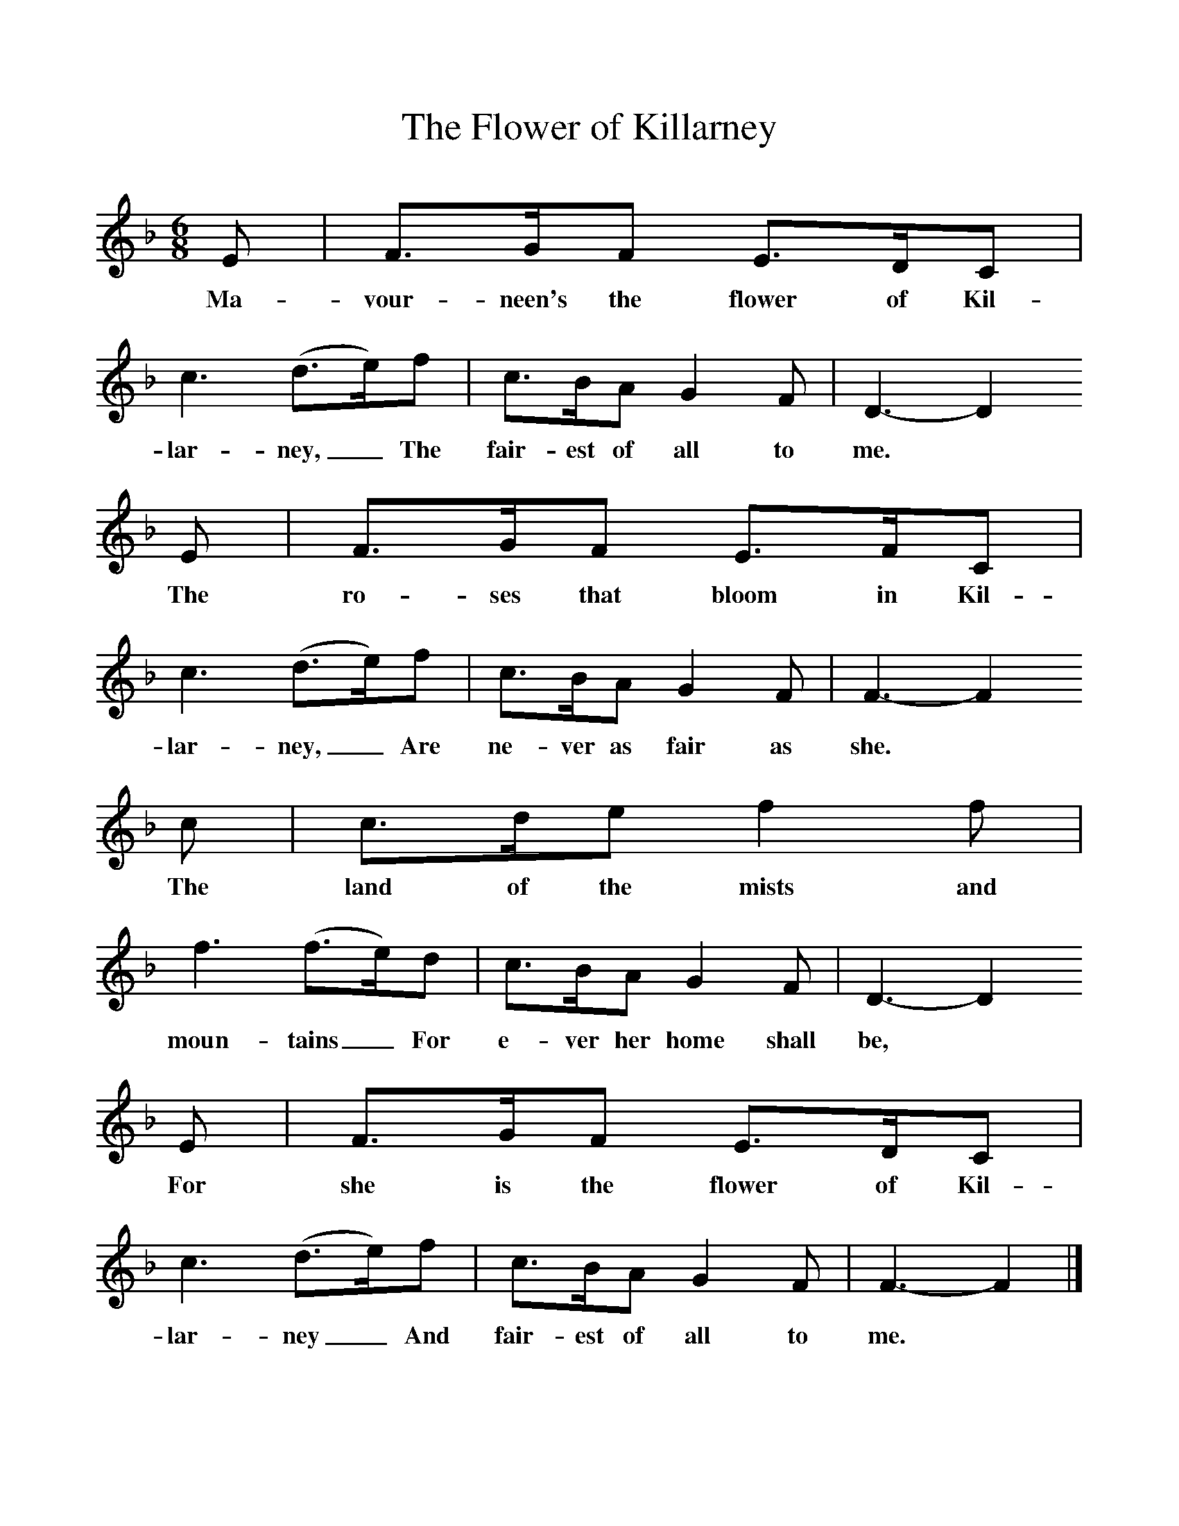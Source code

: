 %%scale 1
X:1     %Music
T:The Flower of Killarney
B:Singing Together, Autumn 1970, BBC Publications
F:http://www.folkinfo.org/songs
M:6/8     %Meter
L:1/8     %
K:F
E |F3/2G/F E3/2D/C |c3 (d3/2e/)f |c3/2B/A G2 F | D3- D2
w:Ma-vour-neen's the flower of Kil-lar-ney,_ The fair-est of all to me. *
 E |F3/2G/F E3/2F/C |c3 (d3/2e/)f |c3/2B/A G2 F | F3- F2
w:The ro-ses that bloom in Kil-lar-ney,_ Are ne-ver as fair as she. *
 c |c3/2d/e f2 f |f3 (f3/2e/)d |c3/2B/A G2 F | D3- D2
w:The land of the mists and moun-tains_ For e-ver her home shall be, *
 E |F3/2G/F E3/2D/C |c3 (d3/2e/)f |c3/2B/A G2 F | F3- F2  |]
w: For she is the flower of Kil-lar-ney_ And fair-est of all to me. *